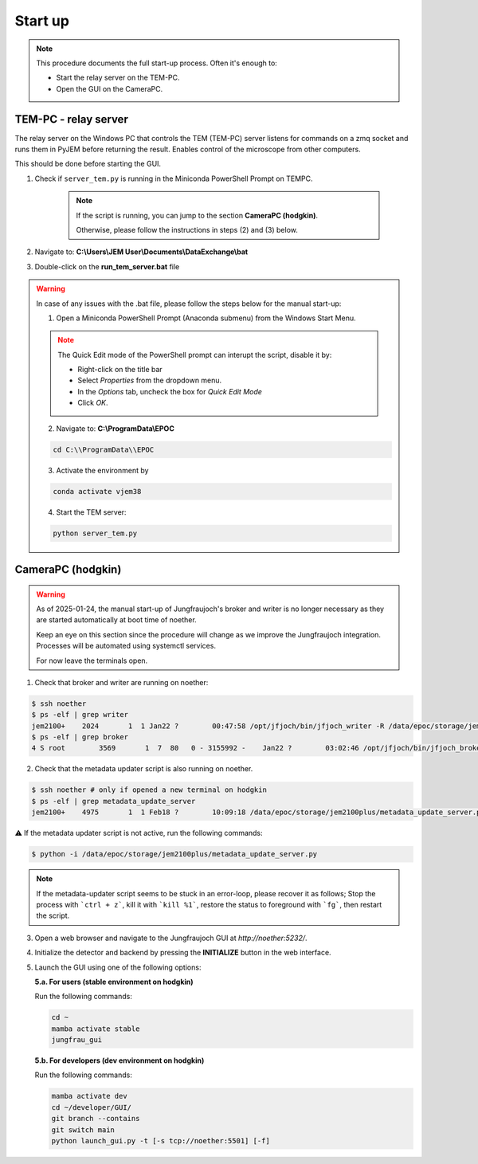 ====================
Start up 
====================

.. note::
    This procedure documents the full start-up process. Often it's enough to:

    - Start the relay server on the TEM-PC.
    - Open the GUI on the CameraPC.

TEM-PC - relay server
"""""""""""""""""""""""

The relay server on the Windows PC that controls the TEM (TEM-PC) server listens
for commands on a zmq socket and runs them in PyJEM before returning the result.
Enables control of the microscope from other computers.

This should be done before starting the GUI.

#. Check if ``server_tem.py`` is running in the Miniconda PowerShell Prompt on TEMPC. 

    .. note::
        
        If the script is running, you can jump to the section **CameraPC (hodgkin)**.

        Otherwise, please follow the instructions in steps (2) and (3) below.

#. Navigate to: **C:\\Users\\JEM User\\Documents\\DataExchange\\bat**

#. Double-click on the **run_tem_server.bat** file

.. warning::
    
    In case of any issues with the .bat file, please follow the steps below for the manual start-up:

    1. Open a Miniconda PowerShell Prompt (Anaconda submenu) from the Windows Start Menu.

    .. note::

        The Quick Edit mode of the PowerShell prompt can interupt the script, disable it by:

        - Right-click on the title bar 
        - Select `Properties` from the dropdown menu.
        - In the `Options` tab, uncheck the box for `Quick Edit Mode`
        - Click `OK`.

    2. Navigate to: **C:\\ProgramData\\EPOC**

    .. code-block:: bash

        cd C:\\ProgramData\\EPOC

    3. Activate the environment by

    .. code-block:: bash

        conda activate vjem38

    4. Start the TEM server:

    .. code-block:: bash

        python server_tem.py

CameraPC (hodgkin)
"""""""""""""""""""""""

.. warning::
    
    As of 2025-01-24, the manual start-up of Jungfraujoch's broker and writer is no longer necessary as they are started
    automatically at boot time of noether.

    Keep an eye on this section since the procedure will change as we improve the Jungfraujoch integration.
    Processes will be automated using systemctl services.

    For now leave the terminals open. 

1. Check that broker and writer are running on noether:

.. code-block:: bash
    
    $ ssh noether
    $ ps -elf | grep writer
    jem2100+    2024       1  1 Jan22 ?        00:47:58 /opt/jfjoch/bin/jfjoch_writer -R /data/epoc/storage/jem2100plus tcp://localhost:5500
    $ ps -elf | grep broker 
    4 S root        3569       1  7  80   0 - 3155992 -    Jan22 ?        03:02:46 /opt/jfjoch/bin/jfjoch_broker /opt/config/broker_jf1M.json

2. Check that the metadata updater script is also running on noether.

.. code-block:: bash
        
    $ ssh noether # only if opened a new terminal on hodgkin
    $ ps -elf | grep metadata_update_server
    jem2100+    4975       1  1 Feb18 ?        10:09:18 /data/epoc/storage/jem2100plus/metadata_update_server.py

⚠️ If the metadata updater script is not active, run the following commands:

.. code-block:: bash

    $ python -i /data/epoc/storage/jem2100plus/metadata_update_server.py

.. note::

    If the metadata-updater script seems to be stuck in an error-loop, please recover it as follows;
    Stop the process with ```ctrl + z```, kill it with ```kill %1```, restore the status to foreground with ```fg```, then restart the script.

3. Open a web browser and navigate to the Jungfraujoch GUI at `http://noether:5232/`.

4. Initialize the detector and backend by pressing the **INITIALIZE** button in the web interface.

5. Launch the GUI using one of the following options:

   **5.a. For users (stable environment on hodgkin)**

   Run the following commands:

   .. code-block:: bash

       cd ~
       mamba activate stable
       jungfrau_gui

   **5.b. For developers (dev environment on hodgkin)**

   Run the following commands:

   .. code-block:: bash

       mamba activate dev
       cd ~/developer/GUI/
       git branch --contains
       git switch main
       python launch_gui.py -t [-s tcp://noether:5501] [-f]



